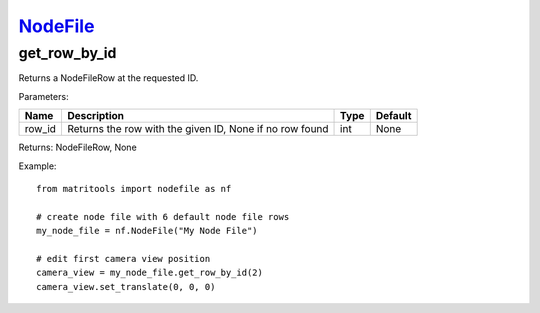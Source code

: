 `NodeFile <nodefile.html>`_
===========================
get_row_by_id
-------------
Returns a NodeFileRow at the requested ID.

Parameters:

+------------+---------------------------------------------------------+------------------+---------+
| Name       | Description                                             | Type             | Default |
+============+=========================================================+==================+=========+
| row_id     | Returns the row with the given ID, None if no row found | int              | None    |
+------------+---------------------------------------------------------+------------------+---------+

Returns: NodeFileRow, None

Example::

    from matritools import nodefile as nf

    # create node file with 6 default node file rows
    my_node_file = nf.NodeFile("My Node File")

    # edit first camera view position
    camera_view = my_node_file.get_row_by_id(2)
    camera_view.set_translate(0, 0, 0)

